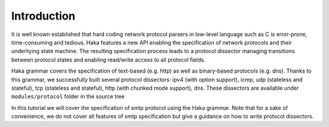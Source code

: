 .. This Source Code Form is subject to the terms of the Mozilla Public
.. License, v. 2.0. If a copy of the MPL was not distributed with this
.. file, You can obtain one at http://mozilla.org/MPL/2.0/.

Introduction
------------

It is well known established that hard coding network protocol parsers in
low-level language such as C is error-prone, time-consuming and tedious. Haka features a
new API enabling the specification of network protocols and their underliying
state machine. The resulting specification process leads to a protocol dissector
managing transitions between protocol states and enabling read/write access to
all protocol fields.

Haka grammar covers the specification of text-based (e.g. http) as well as
binary-based protocols (e.g. dns). Thanks to this grammar, we successfully built
several protocol dissectors: ipv4 (with option support), icmp, udp (stateless
and stateful), tcp (stateless and stateful), http (with chunked mode support),
dns. These dissectors are available under ``modules/protocol`` folder in the
source tree

In this tutorial we will cover the specification of smtp protocol using the Haka
grammar. Note that for a sake of convenience, we do not cover all features of
smtp specification but give a guidance on how to write protocol dissectors.
